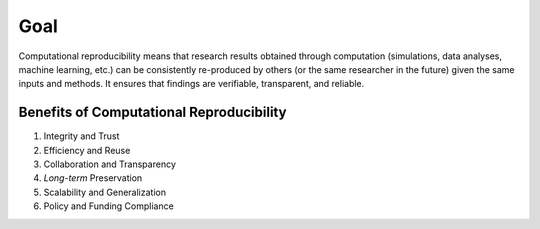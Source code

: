 ====
Goal
====
Computational reproducibility means that research results obtained through computation (simulations, data analyses, machine learning, etc.) can be consistently re-produced by others (or the same researcher in the future) given the same inputs and methods. It ensures that findings are verifiable, transparent, and reliable.

Benefits of Computational Reproducibility
-----------------------------------------

1. Integrity and Trust
2. Efficiency and Reuse
3. Collaboration and Transparency
4. `Long-term` Preservation
5. Scalability and Generalization
6. Policy and Funding Compliance